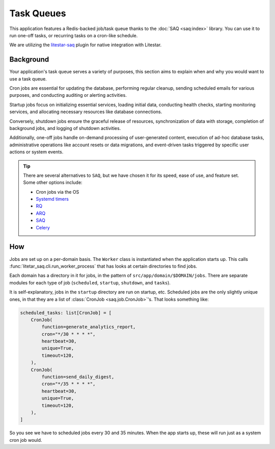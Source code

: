===========
Task Queues
===========

This application features a Redis-backed job/task queue thanks to the :doc:`SAQ <saq:index>` library.
You can use it to run one-off tasks, or recurring tasks on a cron-like schedule.

We are utilizing the `litestar-saq <https://github.com/cofin/litestar-saq>`_ plugin for native
integration with Litestar.

Background
----------

Your application's task queue serves a variety of purposes, this section aims to explain when and why you would
want to use a task queue.

Cron jobs are essential for updating the database, performing regular cleanup, sending scheduled emails for various
purposes, and conducting auditing or alerting activities.

Startup jobs focus on initializing essential services, loading initial data, conducting health checks, starting
monitoring services, and allocating necessary resources like database connections.

Conversely, shutdown jobs ensure the graceful release of resources, synchronization of
data with storage, completion of background jobs, and logging of shutdown activities.

Additionally, one-off jobs handle on-demand processing of user-generated content, execution of ad-hoc database tasks,
administrative operations like account resets or data migrations, and event-driven tasks triggered by
specific user actions or system events.

.. tip:: There are several alternatives to ``SAQ``, but we have chosen it for its speed, ease of use, and feature set.
  Some other options include:

  * Cron jobs via the OS
  * `Systemd timers <https://wiki.archlinux.org/title/systemd/Timers>`_
  * `RQ <https://github.com/rq/rq>`_
  * `ARQ <https://github.com/samuelcolvin/arq>`_
  * `SAQ <https://github.com/tobymao/saq>`_
  * `Celery <https://docs.celeryq.dev/en/stable/>`_

How
---

Jobs are set up on a per-domain basis. The ``Worker`` class is instantiated when the application starts up.
This calls :func:`litetar_saq.cli.run_worker_process` that has looks at certain directories to find jobs.

Each domain has a directory in it for jobs, in the pattern of ``src/app/domain/$DOMAIN/jobs``. There are separate
modules for each type of job (``scheduled``, ``startup``, ``shutdown``, and ``tasks``).

It is self-explanatory, jobs in the ``startup`` directory are run on startup, etc.
Scheduled jobs are the only slightly unique ones, in that they are a list of :class:`CronJob <saq.job.CronJob>`'s.
That looks something like:

.. code-block:: python

    scheduled_tasks: list[CronJob] = [
        CronJob(
            function=generate_analytics_report,
            cron="*/30 * * * *",
            heartbeat=30,
            unique=True,
            timeout=120,
        ),
        CronJob(
            function=send_daily_digest,
            cron="*/35 * * * *",
            heartbeat=30,
            unique=True,
            timeout=120,
        ),
    ]

So you see we have to scheduled jobs every 30 and 35 minutes. When the app starts up, these will run just as a
system cron job would.
